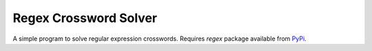 Regex Crossword Solver
======================

A simple program to solve regular expression crosswords. Requires `regex` package available from PyPi_.

.. _PyPi: https://pypi.python.org/pypi/regex
